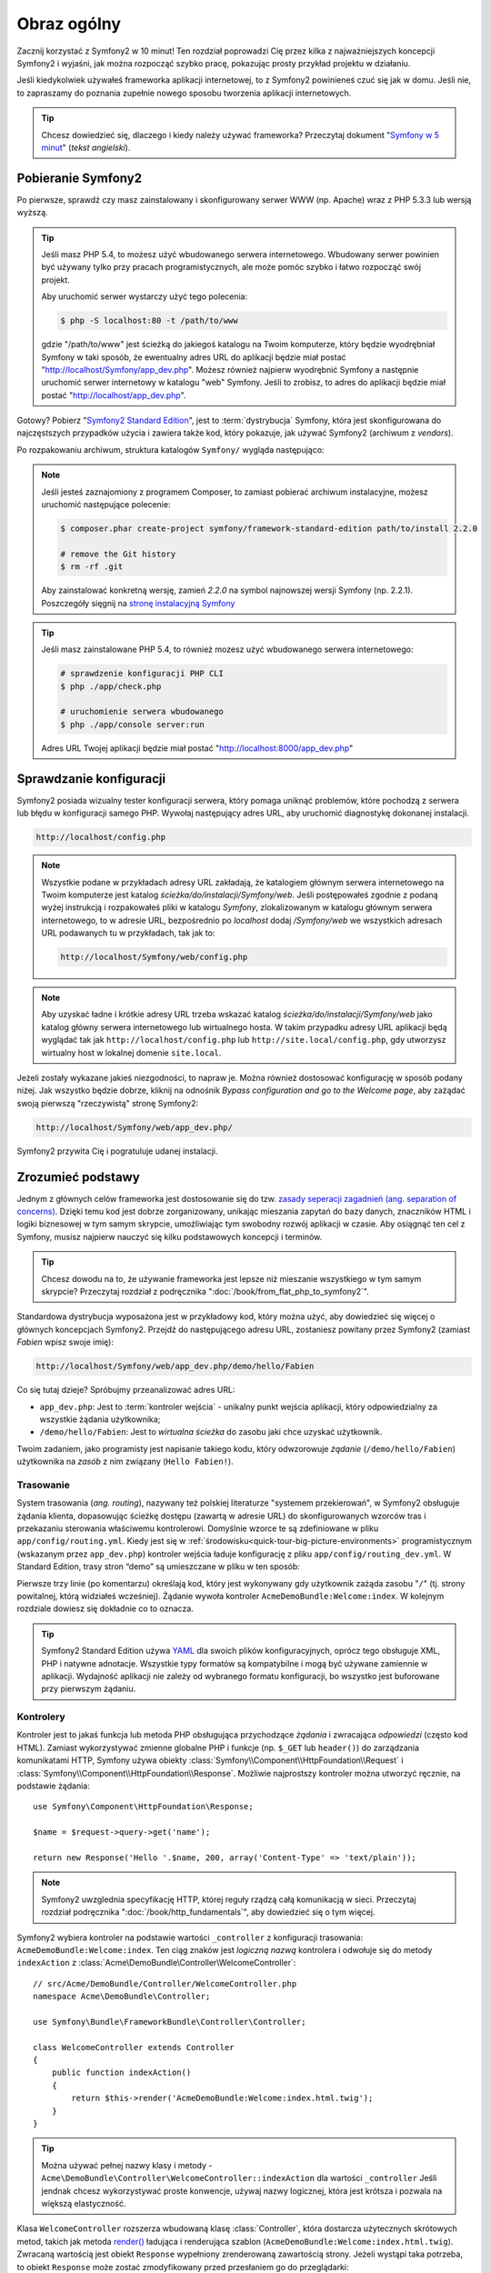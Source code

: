 .. highlight:: php
   :linenothreshold: 2

Obraz ogólny
============

Zacznij korzystać z Symfony2 w 10 minut! Ten rozdział poprowadzi Cię przez kilka
z najważniejszych koncepcji Symfony2 i wyjaśni, jak można rozpocząć
szybko pracę, pokazując prosty przykład projektu w działaniu.

Jeśli kiedykolwiek używałeś frameworka aplikacji internetowej, to z Symfony2 powinieneś
czuć się jak w domu.
Jeśli nie, to zapraszamy do poznania zupełnie nowego sposobu tworzenia aplikacji internetowych.

.. tip::

    Chcesz dowiedzieć się, dlaczego i kiedy należy używać frameworka? Przeczytaj dokument
    "`Symfony w 5 minut`_" (*tekst angielski*).
    
Pobieranie Symfony2
-------------------

Po pierwsze, sprawdź czy masz zainstalowany i skonfigurowany serwer WWW (np.
Apache) wraz z PHP 5.3.3 lub ​​wersją wyższą.

.. tip::

    Jeśli masz PHP 5.4, to możesz użyć wbudowanego serwera internetowego. Wbudowany
    serwer powinien być używany tylko przy pracach programistycznych, ale może pomóc
    szybko i łatwo rozpocząć swój projekt.

    Aby uruchomić serwer wystarczy użyć tego polecenia:

    .. code-block:: bash

        $ php -S localhost:80 -t /path/to/www

    gdzie "/path/to/www" jest ścieżką do jakiegoś katalogu na Twoim komputerze,
    który będzie wyodrębniał Symfony w taki sposób, że ewentualny adres URL do
    aplikacji będzie miał postać "http://localhost/Symfony/app_dev.php". Możesz
    również najpierw wyodrębnić Symfony a następnie uruchomić serwer internetowy
    w katalogu "web" Symfony. Jeśli to zrobisz, to adres do aplikacji będzie miał
    postać "http://localhost/app_dev.php".


Gotowy? Pobierz "`Symfony2 Standard Edition`_", jest to :term:`dystrybucja` Symfony, która 
jest skonfigurowana do najczęstszych przypadków użycia i zawiera także kod, który 
pokazuje, jak używać Symfony2 (archiwum z *vendors*).

Po rozpakowaniu archiwum, struktura katalogów ``Symfony/`` wygląda następująco:

.. code-block:: text
   :linenos:

    www/ <- Twój głowny katalog www
        Symfony/ <- rozpakowane archiwum
            app/
                cache/
                config/
                logs/
                Resources/
            bin/
            src/
                Acme/
                    DemoBundle/
                        Controller/
                        Resources/
                        ...
            vendor/
                symfony/
                doctrine/
                ...
            web/
                app.php
                ...

.. note::

    Jeśli jesteś zaznajomiony z programem Composer, to zamiast pobierać archiwum
    instalacyjne, możesz uruchomić następujące polecenie:

    .. code-block:: bash

        $ composer.phar create-project symfony/framework-standard-edition path/to/install 2.2.0

        # remove the Git history
        $ rm -rf .git
    
    Aby zainstalować konkretną wersję, zamień `2.2.0` na symbol najnowszej wersji
    Symfony (np. 2.2.1). Poszczegóły sięgnij na `stronę instalacyjną Symfony`_

.. tip::

    Jeśli masz zainstalowane PHP 5.4, to również mozesz użyć wbudowanego serwera
    internetowego:

    .. code-block:: bash

        # sprawdzenie konfiguracji PHP CLI
        $ php ./app/check.php

        # uruchomienie serwera wbudowanego
        $ php ./app/console server:run

    Adres URL Twojej aplikacji będzie miał postać "http://localhost:8000/app_dev.php"


Sprawdzanie konfiguracji
------------------------

Symfony2 posiada wizualny tester konfiguracji serwera, który pomaga uniknąć
problemów, które pochodzą z serwera lub błędu w konfiguracji samego PHP. Wywołaj
następujący adres URL, aby uruchomić diagnostykę dokonanej instalacji.

.. code-block:: text

    http://localhost/config.php

.. note::

    Wszystkie podane w przykładach adresy URL zakładają, że katalogiem głównym
    serwera internetowego na Twoim komputerze jest katalog
    `ścieżka/do/instalacji/Symfony/web`. Jeśli postępowałeś
    zgodnie z podaną wyżej instrukcją i rozpakowałeś pliki w katalogu `Symfony`,
    zlokalizowanym w katalogu głównym serwera internetowego, to w adresie URL,
    bezpośrednio po `localhost` dodaj `/Symfony/web` we wszystkich adresach URL
    podawanych tu w przykładach, tak jak to:

    .. code-block:: text

        http://localhost/Symfony/web/config.php

.. note::
    
    Aby uzyskać ładne i krótkie adresy URL trzeba wskazać katalog
    `ścieżka/do/instalacji/Symfony/web` jako katalog główny serwera internetowego
    lub wirtualnego hosta. W takim przypadku adresy URL aplikacji będą wyglądać tak
    jak ``http://localhost/config.php`` lub ``http://site.local/config.php``, gdy
    utworzysz wirtualny host w lokalnej domenie ``site.local``.    


Jeżeli zostały wykazane jakieś niezgodności, to napraw je. Można również dostosować
konfigurację w sposób podany niżej. Jak wszystko będzie dobrze, kliknij na odnośnik
*Bypass configuration and go to the Welcome page*, aby zażądać swoją pierwszą
"rzeczywistą" stronę Symfony2:

.. code-block:: text

    http://localhost/Symfony/web/app_dev.php/

Symfony2 przywita Cię i pogratuluje udanej instalacji.

.. image:: /images/quick_tour/welcome.jpg
   :align: center

Zrozumieć podstawy
------------------

Jednym z głównych celów frameworka jest dostosowanie się do tzw.
`zasady seperacji zagadnień (ang. separation of concerns) <http://en.wikipedia.org/wiki/Separation_of_concerns>`_.
Dzięki temu kod jest dobrze zorganizowany, unikając mieszania zapytań do bazy danych,
znaczników HTML i logiki biznesowej w tym samym skrypcie, umożliwiając tym swobodny
rozwój aplikacji w czasie. Aby osiągnąć ten cel z Symfony, musisz najpierw nauczyć
się kilku podstawowych koncepcji i terminów.

.. tip::

    Chcesz dowodu na to, że używanie frameworka jest lepsze niż mieszanie wszystkiego
    w tym samym skrypcie? Przeczytaj rozdział z podręcznika ":doc:`/book/from_flat_php_to_symfony2`".

Standardowa dystrybucja wyposażona jest w przykładowy kod, który można użyć, aby dowiedzieć się 
więcej o głównych koncepcjach Symfony2. Przejdź do następującego adresu URL, zostaniesz powitany
przez Symfony2 (zamiast *Fabien* wpisz swoje imię):

.. code-block:: text

    http://localhost/Symfony/web/app_dev.php/demo/hello/Fabien

.. image:: /images/quick_tour/hello_fabien.png
   :align: center

Co się tutaj dzieje? Spróbujmy przeanalizować adres URL:

* ``app_dev.php``: Jest to :term:`kontroler wejścia` - unikalny punkt wejścia aplikacji, który odpowiedzialny za wszystkie żądania użytkownika;

* ``/demo/hello/Fabien``: Jest to *wirtualna ścieżka* do zasobu jaki chce uzyskać użytkownik.

Twoim zadaniem, jako programisty jest napisanie takiego kodu, który odwzorowuje
*żądanie* (``/demo/hello/Fabien``) użytkownika na *zasób* z nim związany (``Hello Fabien!``).

Trasowanie
~~~~~~~~~~

System trasowania (*ang. routing*), nazywany też polskiej literaturze "systemem przekierowań",
w Symfony2 obsługuje żądania klienta, dopasowując ścieżkę dostępu (zawartą w adresie URL)
do skonfigurowanych wzorców tras i przekazaniu sterowania właściwemu kontrolerowi.
Domyślnie wzorce te są zdefiniowane w pliku ``app/config/routing.yml``. Kiedy jest
się w :ref:`środowisku<quick-tour-big-picture-environments>` programistycznym
(wskazanym przez ``app_dev.php``) kontroler wejścia ładuje konfigurację z pliku
``app/config/routing_dev.yml``. W Standard Edition, trasy stron “demo” są umieszczane
w pliku w ten sposób:


.. code-block:: yaml
   :linenos:

    # app/config/routing_dev.yml
    _welcome:
        pattern:  /
        defaults: { _controller: AcmeDemoBundle:Welcome:index }

    _demo:
        resource: "@AcmeDemoBundle/Controller/DemoController.php"
        type:     annotation
        prefix:   /demo

    # ...

Pierwsze trzy linie (po komentarzu) określają kod, który jest wykonywany
gdy użytkownik zażąda zasobu "``/``" (tj. strony powitalnej, którą widziałeś
wcześniej). Żądanie wywoła kontroler ``AcmeDemoBundle:Welcome:index``. 
W kolejnym rozdziale dowiesz się dokładnie co to oznacza.

.. tip::

    Symfony2 Standard Edition używa `YAML`_ dla swoich plików konfiguracyjnych,
    oprócz tego obsługuje XML, PHP i natywne adnotacje.
    Wszystkie typy formatów są kompatybilne i mogą być używane zamiennie w
    aplikacji. Wydajność aplikacji nie zależy od wybranego formatu konfiguracji, 
    bo wszystko jest buforowane przy pierwszym żądaniu.

Kontrolery
~~~~~~~~~~

Kontroler jest to jakaś funkcja lub metoda PHP obsługująca przychodzące
*żądania* i zwracająca *odpowiedzi* (często kod HTML). Zamiast wykorzystywać
zmienne globalne PHP i funkcje (np. ``$_GET`` lub ``header()``) do zarządzania
komunikatami HTTP, Symfony używa obiekty :class:`Symfony\\Component\\HttpFoundation\\Request`
i :class:`Symfony\\Component\\HttpFoundation\\Response`. Możliwie najprostszy 
kontroler można utworzyć ręcznie, na podstawie żądania::

    use Symfony\Component\HttpFoundation\Response;

    $name = $request->query->get('name');

    return new Response('Hello '.$name, 200, array('Content-Type' => 'text/plain'));

.. note::

    Symfony2 uwzglednia specyfikację HTTP, której reguły rządzą całą komunikacją w sieci. 
    Przeczytaj rozdział podręcznika ":doc:`/book/http_fundamentals`", aby dowiedzieć 
    się o tym więcej.

Symfony2 wybiera kontroler na podstawie wartości ``_controller`` z 
konfiguracji trasowania: ``AcmeDemoBundle:Welcome:index``. Ten ciąg znaków jest
*logiczną nazwą* kontrolera i odwołuje się do metody ``indexAction`` z
:class:`Acme\DemoBundle\Controller\WelcomeController`::

    // src/Acme/DemoBundle/Controller/WelcomeController.php
    namespace Acme\DemoBundle\Controller;

    use Symfony\Bundle\FrameworkBundle\Controller\Controller;

    class WelcomeController extends Controller
    {
        public function indexAction()
        {
            return $this->render('AcmeDemoBundle:Welcome:index.html.twig');
        }
    }

.. tip::

    Można używać pełnej nazwy klasy i metody - 
    ``Acme\DemoBundle\Controller\WelcomeController::indexAction`` dla wartości ``_controller``
    Jeśli jendnak chcesz wykorzystywać proste konwencje, używaj nazwy logicznej,
    która jest krótsza i pozwala na większą elastyczność.

Klasa ``WelcomeController`` rozszerza wbudowaną klasę :class:`Controller`,
która dostarcza użytecznych skrótowych metod, takich jak metoda
`render() <http://api.symfony.com/2.0/Symfony/Bundle/FrameworkBundle/Controller/Controller.html#render()>`_
ładująca i renderująca szablon (``AcmeDemoBundle:Welcome:index.html.twig``).
Zwracaną wartością jest obiekt ``Response`` wypełniony zrenderowaną zawartością strony.
Jeżeli wystąpi taka potrzeba, to obiekt ``Response`` może zostać zmodyfikowany przed
przesłaniem go do przeglądarki::

   public function indexAction()
   {
      $response = $this->render('AcmeDemoBundle:Welcome:index.txt.twig');
      $response->headers->set('Content-Type', 'text/plain');
      
      return $response;
   }

Nie ważne jak to jest robione, ostatecznym celem kontrolera jest zawsze zwrócenie
obiektu ``Response``, który następnie powinien być dostarczony do użytkownika.
Ten obiekt może być wypełniony kodem HTML, reprezentować przekierowanie klienta
lub nawet zwracać zawartość obrazu JPG nagłówka z ``Content-Type image/jpg``.

.. tip::
   
   Korzystanie z rozszerzenia klasy ``Controller`` jest opcjonalne. W rzeczywistości
   kontroler moze być zwykłą funkcją PHP lub nawet domknięciem PHP.
   Rozdział ":doc:`/book/controler`" książki wyjaśnia wszystko o kontrolerach Symfony2.
   
Nazwa szablonu ``AcmeDemoBundle:Welcome:index.html.twig``, to logiczna nazwa
odwołująca się do pliku ``Resources/views/Welcome/index.html.twig`` wewnątrz
``AcmeDemoBundle` (umieszczonego w ``src/Acme/DemoBundle``). Niżej zawarty rozdział
o pakietach wyjaśnia, dlaczego jest to takie użyteczne.

Teraz ponownie zajrzyj do konfiguracji tras i znajdź klucz ``_demo``:

.. code-block:: yaml
   :linenos:
   
   # app/config/routing_dev.yml
   _demo:
      resource: "@AcmeDemoBundle/Controller/DemoController.php"
      type:     annotatio
      prefix:   /demo
   
Symfony2 może czytać (importować) informację o trasach z różnych plików napisanych
w formatach YAML, XML, PHP lub nawet adnotacji osadzonych w PHP. Tutaj nazwa logiczna
pliku, to ``@AcmeDemoBundle/Controller/DemoController.php`` i odnosi się ona do pliku
``src/Acme/DemoBundle/Controller/DemoController.php``. W pliku tym trasy są określone
jako adnotacje o metodach działania::

   // src/Acme/DemoBundle/Controller/DemoController.php
   use Sensio\Bundle\FrameworkExtraBundle\Configuration\Route;
   use Sensio\Bundle\FrameworkExtraBundle\Configuration\Template;
   
   class DemoController extends Controller
   {
      /**
      * @Route("/hello/{name}", name="_demo_hello")
      * @Template()
      */
      public function helloAction($name)
      {
         return array('name' => $name);
      }
      
      // ...
   }

Adnotacja @Route() określa nową ścieżkę dostępu ze wzorca ``/hello/{name}`` który
po dopasowaniu wykonuje metodę ``helloAction``. Łańcuch ujęty w nawiasy klamrowe,
taki jak ``{name}`` nosi nazwę wieloznacznika (symbolu zastępczego). Jak widać,
jego wartość można zastąpić argumentem metody ``$name``.

.. note::
   
   Jeśli nawet adnotacje nie są natywnie obsługiwane przez PHP, korzystanie z nich
   w Symfony2 jest wygodnym sposobem konfigurowania zachowania się frameworka
   i utrzymania konfiguracji poza kodem.

Jeżeli przyjrzeć się dokładniej kodowi kontrolera, to można zauważyć, ze zamiast
renderowania szablonu i zwrócenia obiektu ``Response``, jak poprzednio, zwracana
teraz jest tablica parametrów. Adnotacja ``@Template()`` powiadamia Symfony aby
renderował szablon, przechodząc w każdej z tych zmiennych z tablicy do szablonu.
Nazwa renderowanego szablonu występuje po nazwie kontrolera. Tak więc w tym przykładzie,
renderowany jest szablon ``AcmeDemoBundle:Demo:hello.html.twig`` (znajduje się w
``src/Acme/DemoBundle/Resources/views/Demo/hello.html.twig``).

.. tip::
   
   Adnotacje ``@Route()`` i ``@Template()`` są bardziej skomplikowane, niż pokazano
   to w tym przewodniku. Więcej dowiesz się o "adnotacjach w kontrolerach" w
   :doc:`oficjalnej dokumentacji adnotacji </bundles/SensioFrameworkExtraBundle>`.
   
Szablony
~~~~~~~~

Kontroler renderuje szablon ``src/Acme/DemoBundle/Resources/views/Demo/hello.html.twig``
(lub ``AcmeDemoBundle:Demo:hello.html.twig`` jeśli używa się logicznej nazwy):

.. code-block:: html + jinja
   :linenos:
      
   {# src/Acme/DemoBundle/Resources/views/Demo/hello.html.twig #}
   {% extends "AcmeDemoBundle::layout.html.twig" %}
   
   {% block title "Hello " ~ name %}
   
   {% block content %}
      <h1>Hello {{ name }}!</h1>
   {% endblock %}

Symfony2 stosuje domyślnie silnik szablonów `Twig`_,
ale można również korzystać z tradycyjnych szablonów PHP. Natępny rozdział przedstawia
jak działają szablony w Symfony2.

Pakiety
~~~~~~~

Może zastanawiałeś się, do czego odnosi się słowo :term:`pakiet`(*ang. bundle*),
które już kilkakrotnie zostało użyte wcześniej? Cały kod tworzony dla jakiejś aplikacji
jest zorganizowany w pakiety. W Symfony2 mówi się, że pakiet, to uporządkowany zestaw plików
(plików PHP, arkuszy stylów, skryptów JavaScript, obrazów, ...), które implementują
pojedyńczą funkcjonalność (blog, forum, ...) i które mogą być łatwo udostępniane
innym programistom. Dotąd manipulowaliśmy jednym pakietem - ``AcmeDemoBundle``.
Dowiesz się więcej na temat pakietów w ostatnim rozdziale tego przewodnika.

.. _quick-tour-big-picture-environments:

Praca ze środowiskami
---------------------

Teraz, gdy już lepiej rozumiemy działanie Symfony2, przyjrzymy sie bliżej stopce
renderowanej na każdej stronie Symfony2. Możesz tam zauważyć mały pasek z logo Symfony2.
Jest on nazywany "paskiem debugowania" (*ang. "Web Debug Toolbar"*) i jest to najlepszy
przyjaciel programisty.

.. image:: /images/quick_tour/web_debug_toolbar.png
   :align: center
   
Ale to, co widzisz na początku jest tylko wierzchołkiem góry lodowej. Kliknij na
dziwne liczby szesnastkowe, aby odsłonić kolejne bardzo przydatne narzędzie do
debugowania Symfony2: profiler..

.. image:: /images/quick_tour/profiler.png
   :align: center

Oczywiście nie będziesz chciał pokazywać tych narzędzi w środowisku produkcyjnym witryny.
Dlatego znajdziesz w katalogu ``web/`` inny kontroler wejściowy (``app.php``), który
jest zoptymalizowany dla środowiska produkcyjnego:

.. code-block:: text
   
   http://localhost/Symfony/web/app.php/demo/hello/Fabien

Jeśli używa się Apache z włączoną opcją mod_rewrite, to można pominąć w adresie
URL część ``app.php``:

.. code-block:: text
   
   http://localhost/Symfony/web/demo/hello/Fabien
   
Co nie mniej ważne, na serwerach produkcyjnych powinno się wskazać katalog główny
serwera WWW na katalog web/ w celu zabezpieczenia swojej instalacji i aby mieć lepszy
adres URL, wyglądający tak:

.. code-block:: text
   
   http://localhost/demo/hello/Fabien

Symfony2 utrzymuje pamięć podręczną w katalogu ``app/cache/`` aby aplikacja reagowała
szybciej. W środowisku programistycznym (``app_dev.php``) pamięć podręczna jest
opróżniana automatycznie, gdy tylko zostaną wprowadzone zmiany kodu lub konfiguracji.
Lecz w przypadku środowiska produkcyjnego (``app.php``), gdzie jakość ma kluczowe
znaczenie, tak się nie dzieje. Dlatego przy programowaniu aplikacji należy zawsze
używać środowiska programistycznego.


Różne :term:`środowiska <środowisko>` danej aplikacji różnią się tylko swoją konfiguracją.
W rzeczywistości konfigurację można dziedziczyć z innej konfiguracji:

.. code-block:: yaml
   :linenos:
   
   # app/config/config_dev.yml
   imports:
      - { resource: config.yml }
   
   web_profiler:
      toolbar: true
      intercept_redirects: false

W tym przykładzie, środowisko programistyczne (ktore ładuje plik konfiguracyjny
``config_dev.yml``) importuje globalny plik ``config.yml`` i go modyfikuje, udostępniając
pasek debugowania.


Podsumowanie
------------

Gratulacje! Miałaś przedsmak kodowania Symfony2. To nie było tak trudne, prawda?
Jest dużo więcej do odkrycia, ale teraz trzeba zobaczyć, jak Symfony2 sprawia,
że ​​naprawdę łatwo jest wdrożyć strony internetowe. Jeśli chcesz się dowiedzieć
więcej o Symfony2, zacznij lekturę następnej część przewodnika: ":doc:`the_view`.


.. _`Symfony2 Standard Edition`:      http://symfony.com/download
.. _`Symfony w 5 minut`:              http://symfony.com/symfony-in-five-minutes
.. _`YAML`:                           http://www.yaml.org/
.. _`Adnotacje w kontrolerach`:       http://symfony.com/doc/current/bundles/SensioFrameworkExtraBundle/index.html#annotations-for-controllers
.. _`Twig`:                           http://www.twig-project.org/
.. _`stronę instalacyjną Symfony`:    http://symfony.com/download